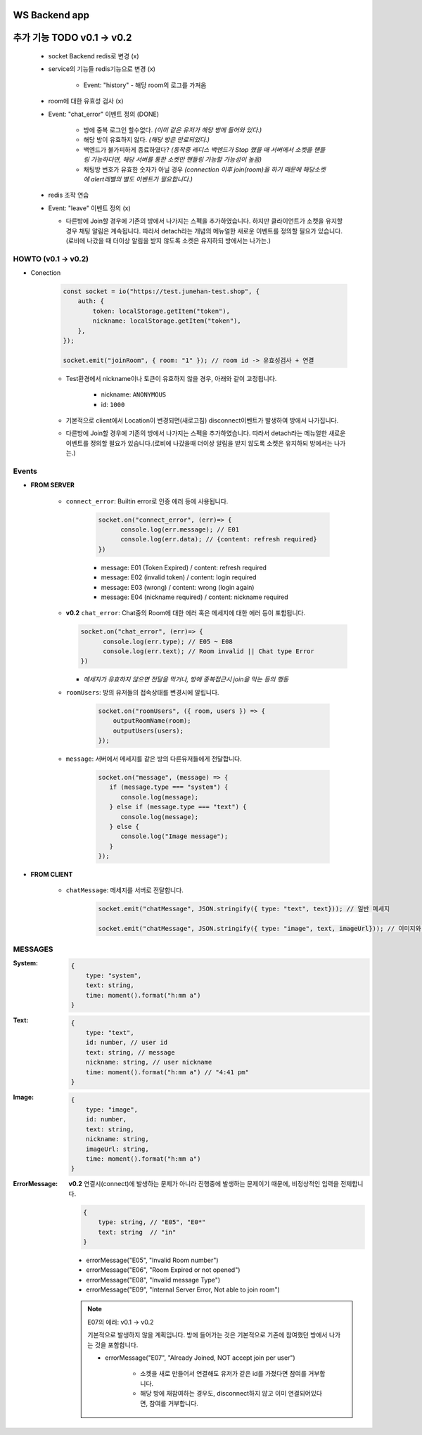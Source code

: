 WS Backend app
--------------

추가 기능 TODO v0.1 -> v0.2
---------------------------

   - socket Backend redis로 변경 (x)
   - service의 기능들 redis기능으로 변경 (x)

      - Event: "history" - 해당 room의 로그를 가져옴

   - room에 대한 유효성 검사 (x)
   - Event: "chat_error" 이벤트 정의 (DONE)

      - 방에 중복 로그인 할수없다. *(이미 같은 유저가 해당 방에 들어와 있다.)*
      - 해당 방이 유효하지 않다. *(해당 방은 만료되었다.)*
      - 백엔드가 불가피하게 종료하였다? *(동작중 레디스 백엔드가 Stop 했을 때 서버에서 소켓을 핸들링 가능하다면, 해당 서버를 통한 소켓만 핸들링 가능할 가능성이 높음)*
      - 채팅방 번호가 유효한 숫자가 아닐 경우 *(connection 이후 join(room)을 하기 때문에 해당소켓에 alert레벨의 별도 이벤트가 필요합니다.)*

   - redis 조작 연습
   - Event: "leave" 이벤트 정의 (x)

     - 다른방에 Join할 경우에 기존의 방에서 나가지는 스펙을 추가하였습니다. 하지만 클라이언트가 소켓을 유지할 경우 채팅 알림은 계속됩니다. 따라서 detach라는 개념의 메뉴얼한 새로운 이벤트를 정의할 필요가 있습니다.(로비에 나갔을 때 더이상 알림을 받지 않도록 소켓은 유지하되 방에서는 나가는.)

HOWTO (v0.1 -> v0.2)
^^^^^^^^^^^^^^^^^^^^

- Conection

   .. code-block:: javascript

      const socket = io("https://test.junehan-test.shop", {
          auth: {
              token: localStorage.getItem("token"),
              nickname: localStorage.getItem("token"),
          },
      });

      socket.emit("joinRoom", { room: "1" }); // room id -> 유효성검사 + 연결

   - Test환경에서 nickname이나 토큰이 유효하지 않을 경우, 아래와 같이 고정됩니다.

      - nickname: ``ANONYMOUS``
      - id: ``1000``

   - 기본적으로 client에서 Location이 변경되면(새로고침) disconnect이벤트가 발생하여 방에서 나가집니다.

   - 다른방에 Join할 경우에 기존의 방에서 나가지는 스펙을 추가하였습니다. 따라서 detach라는 메뉴얼한 새로운 이벤트를 정의할 필요가 있습니다.(로비에 나갔을때 더이상 알림을 받지 않도록 소켓은 유지하되 방에서는 나가는.)
Events
^^^^^^

- **FROM SERVER**

   - ``connect_error``\: Builtin error로 인증 에러 등에 사용됩니다.

      .. code-block:: javascript

         socket.on("connect_error", (err)=> {
               console.log(err.message); // E01
               console.log(err.data); // {content: refresh required}
         })

      - message: E01 (Token Expired) / content: refresh required
      - message: E02 (invalid token) / content: login required
      - message: E03 (wrong)  / content: wrong (login again)
      - message: E04 (nickname required)  / content: nickname required

   -  **v0.2** ``chat_error``\: Chat중의 Room에 대한 에러 혹은 메세지에 대한 에러 등이 포함됩니다.

      .. code-block:: javascript

         socket.on("chat_error", (err)=> {
               console.log(err.type); // E05 ~ E08
               console.log(err.text); // Room invalid || Chat type Error
         })

      - *메세지가 유효하지 않으면 전달을 막거나, 방에 중복접근시 join을 막는 등의 행동*

   - ``roomUsers``\: 방의 유저들의 접속상태를 변경시에 알립니다.

      .. code-block:: javascript

         socket.on("roomUsers", ({ room, users }) => {
             outputRoomName(room);
             outputUsers(users);
         });

   - ``message``\: 서버에서 메세지를 같은 방의 다른유저들에게 전달합니다.

      .. code-block:: javascript

         socket.on("message", (message) => {
            if (message.type === "system") {
               console.log(message);
            } else if (message.type === "text") {
               console.log(message);
            } else {
               console.log("Image message");
            }
         });

- **FROM CLIENT**

   - ``chatMessage``\: 메세지를 서버로 전달합니다.

      .. code-block:: javascript

         socket.emit("chatMessage", JSON.stringify({ type: "text", text})); // 일반 메세지

         socket.emit("chatMessage", JSON.stringify({ type: "image", text, imageUrl})); // 이미지와 메세지

MESSAGES
^^^^^^^^

:System:

   .. code-block:: json

      {
          type: "system",
          text: string,
          time: moment().format("h:mm a")
      }

:Text:

   .. code-block:: json

      {
          type: "text",
          id: number, // user id
          text: string, // message
          nickname: string, // user nickname
          time: moment().format("h:mm a") // "4:41 pm"
      }

:Image:

   .. code-block:: json

      {
          type: "image",
          id: number,
          text: string,
          nickname: string,
          imageUrl: string,
          time: moment().format("h:mm a")
      }


:ErrorMessage: **v0.2** 연결시(connect)에 발생하는 문제가 아니라 진행중에 발생하는 문제이기 때문에, 비정상적인 입력을 전제합니다.

   .. code-block:: json

      {
          type: string, // "E05", "E0*"
          text: string  // "in" 
      }

   - errorMessage("E05", "Invalid Room number")
   - errorMessage("E06", "Room Expired or not opened")
   - errorMessage("E08", "Invalid message Type")
   - errorMessage("E09", "Internal Server Error, Not able to join room")

   .. note::

      E07의 에러: v0.1 -> v0.2

      기본적으로 발생하지 않을 계획입니다.
      방에 들어가는 것은 기본적으로 기존에 참여했던 방에서 나가는 것을 포함합니다.

      - errorMessage("E07", "Already Joined, NOT accept join per user")

         - 소켓을 새로 만들어서 연결해도 유저가 같은 id를 가졌다면 참여를 거부합니다.
         - 해당 방에 재참여하는 경우도, disconnect하지 않고 이미 연결되어있다면, 참여를 거부합니다.


